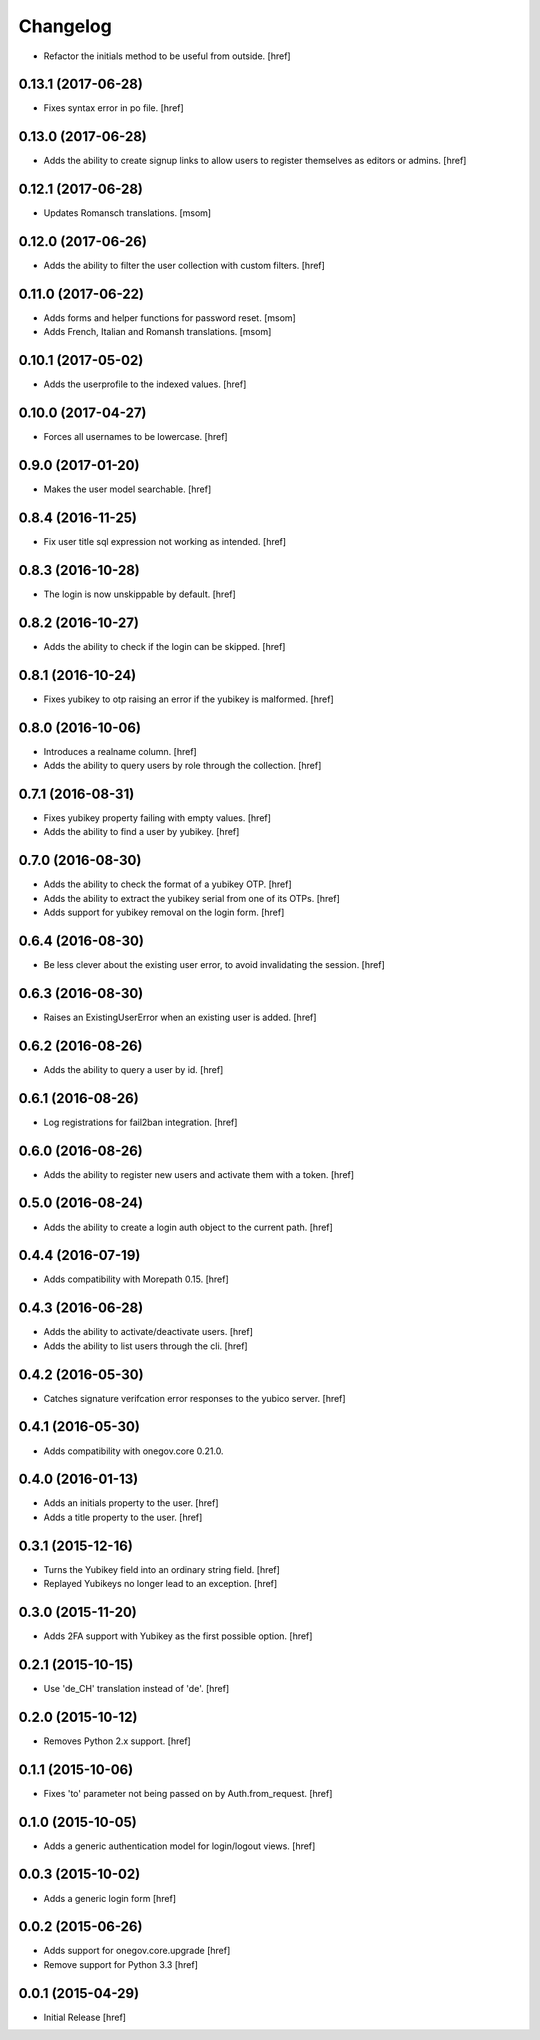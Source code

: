 Changelog
---------

- Refactor the initials method to be useful from outside.
  [href]

0.13.1 (2017-06-28)
~~~~~~~~~~~~~~~~~~~

- Fixes syntax error in po file.
  [href]

0.13.0 (2017-06-28)
~~~~~~~~~~~~~~~~~~~

- Adds the ability to create signup links to allow users to register themselves
  as editors or admins.
  [href]

0.12.1 (2017-06-28)
~~~~~~~~~~~~~~~~~~~

- Updates Romansch translations.
  [msom]

0.12.0 (2017-06-26)
~~~~~~~~~~~~~~~~~~~

- Adds the ability to filter the user collection with custom filters.
  [href]

0.11.0 (2017-06-22)
~~~~~~~~~~~~~~~~~~~

- Adds forms and helper functions for password reset.
  [msom]

- Adds French, Italian and Romansh translations.
  [msom]

0.10.1 (2017-05-02)
~~~~~~~~~~~~~~~~~~~

- Adds the userprofile to the indexed values.
  [href]

0.10.0 (2017-04-27)
~~~~~~~~~~~~~~~~~~~

- Forces all usernames to be lowercase.
  [href]

0.9.0 (2017-01-20)
~~~~~~~~~~~~~~~~~~~

- Makes the user model searchable.
  [href]

0.8.4 (2016-11-25)
~~~~~~~~~~~~~~~~~~~

- Fix user title sql expression not working as intended.
  [href]

0.8.3 (2016-10-28)
~~~~~~~~~~~~~~~~~~~

- The login is now unskippable by default.
  [href]

0.8.2 (2016-10-27)
~~~~~~~~~~~~~~~~~~~

- Adds the ability to check if the login can be skipped.
  [href]

0.8.1 (2016-10-24)
~~~~~~~~~~~~~~~~~~~

- Fixes yubikey to otp raising an error if the yubikey is malformed.
  [href]

0.8.0 (2016-10-06)
~~~~~~~~~~~~~~~~~~~

- Introduces a realname column.
  [href]

- Adds the ability to query users by role through the collection.
  [href]

0.7.1 (2016-08-31)
~~~~~~~~~~~~~~~~~~~

- Fixes yubikey property failing with empty values.
  [href]

- Adds the ability to find a user by yubikey.
  [href]

0.7.0 (2016-08-30)
~~~~~~~~~~~~~~~~~~~

- Adds the ability to check the format of a yubikey OTP.
  [href]

- Adds the ability to extract the yubikey serial from one of its OTPs.
  [href]

- Adds support for yubikey removal on the login form.
  [href]

0.6.4 (2016-08-30)
~~~~~~~~~~~~~~~~~~~

- Be less clever about the existing user error, to avoid invalidating
  the session.
  [href]

0.6.3 (2016-08-30)
~~~~~~~~~~~~~~~~~~~

- Raises an ExistingUserError when an existing user is added.
  [href]

0.6.2 (2016-08-26)
~~~~~~~~~~~~~~~~~~~

- Adds the ability to query a user by id.
  [href]

0.6.1 (2016-08-26)
~~~~~~~~~~~~~~~~~~~

- Log registrations for fail2ban integration.
  [href]

0.6.0 (2016-08-26)
~~~~~~~~~~~~~~~~~~~

- Adds the ability to register new users and activate them with a token.
  [href]

0.5.0 (2016-08-24)
~~~~~~~~~~~~~~~~~~~

- Adds the ability to create a login auth object to the current path.
  [href]

0.4.4 (2016-07-19)
~~~~~~~~~~~~~~~~~~~

- Adds compatibility with Morepath 0.15.
  [href]

0.4.3 (2016-06-28)
~~~~~~~~~~~~~~~~~~~

- Adds the ability to activate/deactivate users.
  [href]

- Adds the ability to list users through the cli.
  [href]

0.4.2 (2016-05-30)
~~~~~~~~~~~~~~~~~~~

- Catches signature verifcation error responses to the yubico server.
  [href]

0.4.1 (2016-05-30)
~~~~~~~~~~~~~~~~~~~

- Adds compatibility with onegov.core 0.21.0.

0.4.0 (2016-01-13)
~~~~~~~~~~~~~~~~~~~

- Adds an initials property to the user.
  [href]

- Adds a title property to the user.
  [href]

0.3.1 (2015-12-16)
~~~~~~~~~~~~~~~~~~~

- Turns the Yubikey field into an ordinary string field.
  [href]

- Replayed Yubikeys no longer lead to an exception.
  [href]

0.3.0 (2015-11-20)
~~~~~~~~~~~~~~~~~~~

- Adds 2FA support with Yubikey as the first possible option.
  [href]

0.2.1 (2015-10-15)
~~~~~~~~~~~~~~~~~~~

- Use 'de_CH' translation instead of 'de'.
  [href]

0.2.0 (2015-10-12)
~~~~~~~~~~~~~~~~~~~

- Removes Python 2.x support.
  [href]

0.1.1 (2015-10-06)
~~~~~~~~~~~~~~~~~~~

- Fixes 'to' parameter not being passed on by Auth.from_request.
  [href]

0.1.0 (2015-10-05)
~~~~~~~~~~~~~~~~~~~

- Adds a generic authentication model for login/logout views.
  [href]

0.0.3 (2015-10-02)
~~~~~~~~~~~~~~~~~~~

- Adds a generic login form
  [href]

0.0.2 (2015-06-26)
~~~~~~~~~~~~~~~~~~~

- Adds support for onegov.core.upgrade
  [href]

- Remove support for Python 3.3
  [href]

0.0.1 (2015-04-29)
~~~~~~~~~~~~~~~~~~~

- Initial Release [href]
